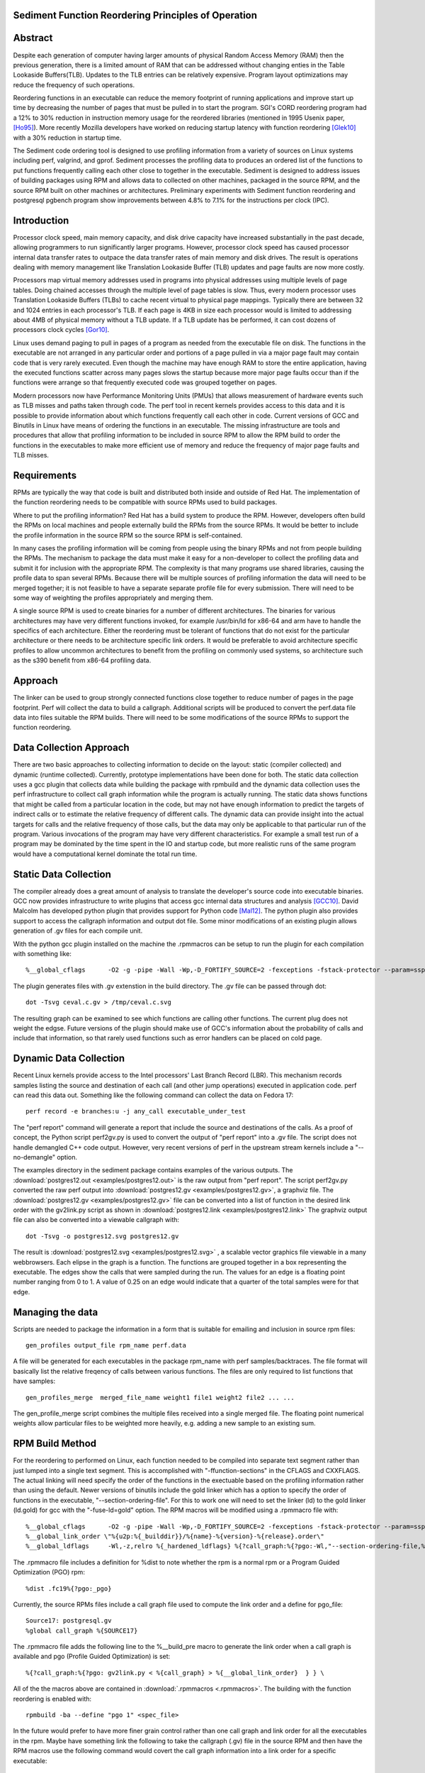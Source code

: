 Sediment Function Reordering Principles of Operation
====================================================

Abstract
========
Despite each generation of computer having larger amounts of
physical Random Access Memory (RAM) then the previous generation,
there is a limited amount of RAM that can be
addressed without changing enties in the Table Lookaside Buffers(TLB).
Updates to the TLB entries can be relatively expensive.
Program layout optimizations may reduce the frequency of such
operations.

Reordering functions in an executable can reduce the memory footprint of running
applications and improve start up time by decreasing the number of
pages that must be pulled in to start the program.
SGI's CORD reordering program had a 12% to 30% reduction in
instruction memory usage for the reordered libraries (mentioned in
1995 Usenix paper, [Ho95]_). More recently Mozilla developers have worked
on reducing startup latency with function reordering [Glek10]_ with a
30% reduction in startup time.

The Sediment code ordering tool is  designed to use profiling
information from a variety of sources on Linux systems including
perf, valgrind, and gprof.
Sediment processes the profiling data to produces an ordered list of
the functions to put functions frequently calling each other close to together
in the executable.
Sediment is designed to address issues of building packages using RPM
and allows data to collected on other machines, packaged in the source
RPM, and the source RPM built on other machines or architectures.
Preliminary experiments with Sediment function reordering and
postgresql pgbench program show
improvements between 4.8% to 7.1% for the instructions per clock (IPC). 



Introduction
============

Processor clock speed, main memory capacity, and disk drive capacity
have increased substantially in the past decade, allowing programmers
to run significantly larger programs.
However, processor clock speed has caused processor internal data
transfer rates to outpace the data transfer rates of main memory and
disk drives.
The result is operations dealing with memory management like
Translation Lookaside Buffer (TLB) updates and page faults are now
more costly.

Processors map virtual memory addresses used in programs into physical
addresses using multiple levels of page tables. Doing chained accesses
through the multiple level of page tables is slow.
Thus, every modern processor uses Translation Lookaside Buffers (TLBs)
to cache recent virtual to physical page mappings.
Typically there are between 32 and 1024
entries in each processor's TLB.
If each page is 4KB in size each processor would is limited to
addressing about 4MB of physical memory without a TLB update.
If a TLB update has be performed, it can cost dozens of processors clock cycles
[Gor10]_.

Linux uses demand paging to pull in pages of a program as needed from
the executable file on disk.
The functions in the executable are not arranged in any particular
order and portions of a page pulled in via a major page fault may
contain code that is very rarely executed.
Even though the machine may have enough RAM to store the entire
application, having the executed functions scatter
across many pages slows the startup because more major page faults
occur than if the functions were arrange so that frequently executed
code was grouped together on pages.

Modern processors now have Performance Monitoring Units (PMUs) that
allows measurement of hardware events such as TLB misses and paths
taken through code.
The perf tool in recent kernels provides access to this data and it 
is possible to provide information about which functions
frequently call each other in code.
Current versions of GCC and Binutils in Linux have means of ordering
the functions in an executable.
The missing infrastructure are tools and procedures that
allow that profiling information to be included in source RPM to allow
the RPM build to order the functions in the executables to make more
efficient use of memory and reduce the frequency of major page faults
and TLB misses.


Requirements
============

RPMs are typically the way that code is built and distributed both
inside and outside of Red Hat.
The implementation of the function reordering needs to be compatible
with source RPMs used to build packages.

Where to put the profiling information? Red Hat has a build system to
produce the RPM.
However, developers often build the RPMs on local machines and people
externally build the RPMs from the source RPMs.
It would be better to include the profile information in the source
RPM so the source RPM is self-contained.

In many cases the profiling information will be coming from people
using the binary RPMs and not from people building the RPMs. The
mechanism to package the data must make it easy for a non-developer to
collect the profiling data and submit it for inclusion with the
appropriate RPM. The complexity is that many programs use shared
libraries, causing the profile data to span several RPMs. Because
there will be multiple sources of profiling information the data will
need to be merged together; it is not feasible to have a separate
separate profile file for every submission. There will need to be some
way of weighting the profiles appropriately and merging them.

A single source RPM is used to create binaries for a number of
different architectures. The binaries for various architectures may
have very different functions invoked, for example /usr/bin/ld for
x86-64 and arm have to handle the specifics of each
architecture. Either the reordering must be tolerant of functions that
do not exist for the particular architecture or there needs to be
architecture specific link orders. It would be preferable to avoid
architecture specific profiles to allow uncommon architectures to
benefit from the profiling on commonly used systems, so 
architecture such as the s390 benefit from x86-64
profiling data.

Approach
========

The linker can be used to group strongly connected functions close together
to reduce number of pages in the page footprint. Perf will
collect the data to build a callgraph. Additional
scripts will be produced to convert the perf.data file data into files
suitable the RPM builds. There will need to be some modifications of
the source RPMs to support the function reordering.


Data Collection Approach
========================

There are two basic approaches to collecting information to decide on
the layout: static (compiler collected) and dynamic (runtime
collected). Currently, prototype implementations have been done for
both. The static data collection uses a gcc plugin that collects data
while building the package with rpmbuild and the dynamic data
collection uses the perf infrastructure to collect call graph
information while the program is actually running. The static data
shows functions that might be called from a particular location
in the code, but may not have enough information to predict the targets
of indirect calls or to estimate the relative frequency of different
calls. The dynamic data can provide insight into the actual
targets for calls and the relative frequency of those calls, but
the data may only be applicable to that particular run of the
program. Various invocations of the program may have very different
characteristics. For example a small test run of a program may be
dominated by the time spent in the IO and startup code,
but more realistic runs of
the same program would have a computational kernel dominate the total
run time.

Static Data Collection
======================

The compiler already does a great amount of analysis to translate the
developer's source code into executable binaries. GCC now provides
infrastructure to write plugins that access gcc internal data
structures and analysis [GCC10]_. David Malcolm has developed python
plugin that provides support for Python code [Mal12]_. The python
plugin also provides support to access the callgraph information and
output dot file. Some minor modifications of an existing plugin allows
generation of .gv files for each compile unit.

With the python gcc plugin installed on the machine the .rpmmacros can
be setup to run the plugin for each compilation with something like::

  %__global_cflags	-O2 -g -pipe -Wall -Wp,-D_FORTIFY_SOURCE=2 -fexceptions -fstack-protector --param=ssp-buffer-size=4 %{_hardened_cflags} -ffunction-sections -fplugin=python3 -fplugin-arg-python3-script=/usr/bin/write-dot-callgraph.py``

The plugin generates files with .gv extenstion in the build
directory. The .gv file can be passed through dot::

  dot -Tsvg ceval.c.gv > /tmp/ceval.c.svg

The resulting graph can be examined to see which functions are calling
other functions. The current plug does not weight the edgse. Future
versions of the plugin should make use of GCC's information about the
probability of calls and include that information, so that rarely used
functions such as error handlers can be placed on cold page.


Dynamic Data Collection
=======================

Recent Linux kernels provide access to the Intel processors' Last
Branch Record (LBR). This mechanism records samples listing the source
and destination of each call (and other jump operations) executed in
application code. perf can read this data out. Something like the
following command can collect the data on Fedora 17::

  perf record -e branches:u -j any_call executable_under_test

The "perf report" command will generate a report that include the source and
destinations of the calls. As a proof of concept, the Python
script perf2gv.py is used to convert the output of "perf report" into
a .gv file. The script does not handle demangled C++ code output.
However, very recent versions of perf in the upstream stream kernels
include a "--no-demangle" option. 

The examples directory in the sediment package contains examples of
the various outputs.
The
:download:`postgres12.out <examples/postgres12.out>` is the raw output from
"perf report".
The script perf2gv.py converted the raw perf output into
:download:`postgres12.gv <examples/postgres12.gv>`, a graphviz file.
The
:download:`postgres12.gv <examples/postgres12.gv>` file can be converted
into a list of function in the desired link order with the gv2link.py
script as shown in
:download:`postgres12.link <examples/postgres12.link>`
The graphviz output file can also be converted into a viewable callgraph with::

  dot -Tsvg -o postgres12.svg postgres12.gv

The result is
:download:`postgres12.svg <examples/postgres12.svg>` ,
a scalable vector graphics file viewable in a many webbrowsers.
Each elipse in the graph is a function.
The functions are grouped together in a box representing the executable.
The edges show the calls that were sampled during the run.
The values for an edge is a floating point number ranging from 0 to 1.
A value of 0.25 on an edge would indicate that a quarter of the
total samples were for that edge.

Managing the data
=================

Scripts are needed to package the information in a form that is
suitable for emailing and inclusion in source rpm files::

  gen_profiles output_file rpm_name perf.data

A file will be generated for each executables in the package rpm_name
with perf samples/backtraces. The file format will basically list the
relative freqency of calls between various functions. The files are
only required to list functions that have samples::

  gen_profiles_merge  merged_file_name weight1 file1 weight2 file2 ... ...

The gen_profile_merge script combines the multiple files received
into a single merged file. The floating point numerical weights allow
particular files to be weighted more heavily, e.g. adding a new sample
to an existing sum.


RPM Build Method
================

For the reordering to performed on Linux,
each function needed to be compiled into
separate text segment rather than just lumped into a single text
segment.
This is accomplished with "-ffunction-sections" in the CFLAGS
and CXXFLAGS.
The actual linking will need specify the order of the functions
in the exectuable based on the profiling information 
rather than using the default.
Newer versions of binutils include the gold linker which has a option
to specify the order of functions in the executable, "--section-ordering-file".
For this to work one will need to set the linker
(ld) to the gold linker (ld.gold) for gcc with the "-fuse-ld=gold" option.
The RPM macros will be modified using a .rpmmacro file with::

  %__global_cflags	-O2 -g -pipe -Wall -Wp,-D_FORTIFY_SOURCE=2 -fexceptions -fstack-protector --param=ssp-buffer-size=4 %{_hardened_cflags} %{?call_graph:%{?pgo:-ffunction-sections -fdata-sections -fuse-ld=gold}}
  %__global_link_order \"%{u2p:%{_builddir}}/%{name}-%{version}-%{release}.order\"
  %__global_ldflags	-Wl,-z,relro %{_hardened_ldflags} %{?call_graph:%{?pgo:-Wl,"--section-ordering-file,%{__global_link_order}}"}

The .rpmmacro file includes a definition for %dist to note whether the
rpm is a normal rpm or a Program Guided Optimization (PGO) rpm::

  %dist .fc19%{?pgo:_pgo}

Currently, the source RPMs files include a call graph file used to compute
the link order and a define for pgo_file::

  Source17: postgresql.gv
  %global call_graph %{SOURCE17}

The .rpmmacro file adds the following line to the %__build_pre macro
to generate the link order when a call graph is available and pgo
(Profile Guided Optimization) is set::

  %{?call_graph:%{?pgo: gv2link.py < %{call_graph} > %{__global_link_order}  } } \

All of the the macros above are contained in :download:`.rpmmacros
<.rpmmacros>`.  The building with the function reordering is enabled
with::

  rpmbuild -ba --define "pgo 1" <spec_file>

In the future would prefer to have more finer grain control rather
than one call graph and link order for all the executables in the rpm.
Maybe have something link the following to take the callgraph (.gv)
file in the source RPM and then have the RPM macros use the following
command would covert the call graph information into a link order for
a specific executable::

  gen_link_order executable_name gen_profile_file

The script gen_link_order generates a link script and returns the path
to the link script. It searches for executable_name.prof. If no
profile file for the executable is found, a default link script is
produced and a path to that link script is returned. If a
executable_name.prof exists gen_link_order will use the order of
function in the profile to produce the linker script and return the
path of the linker script. Assuming the "-ffunction-sections" option
was used to compile the functions, the linker can order the functions
into the order specified by the linker_script.

This will need to deal with situations where the source code
is one directory and the build is performed in another. Having an
environment variable (PROF_DIR) pointing to default directory holding
profile files. It might be possible that the link order might be
performed in similar manner as the stripping of the debuginfo in an
rpmbuild, after the executable are installed. This may make it easier
map the collected data to the executable because when things are
installed they should have a similar layout to the real installed
files. (note: /usr/lib64 might be an issue that the scripts would have
to deal with).

Advantages of Function Reordering Approach:

* Reduce the frequency of page faults
* Uses existing functions available in Red Hat Distributions.
* Should be robust to changes in code. Worst case new functions not in the profile file are just linked toward the end of the executable and removed functions are quietly ignored.
* Portable between different architectures. Doesn't need detailed knowledge about binary file formats. 

Drawbacks of Function Reordering Approach:

* Modifying source RPM to make use of profiling information required
* The tool will only help traditionally compiled executable such as C/C++/Fortran. It will not help with scripted languages using interpreters such as Ruby and Python.
* Merging data may be inaccurate either through weighting or architecture differences
* The expansion in the number of sections may affect tools such as gdb that read that information.
* Does not deal with layout between different binaries files (for example firefox calling mutex functions in glibc) 

Exploratory Work
================

The relative benefit of this optimization is going to depend greatly
on the hardware, software, and workloads used. As a quick measure the
postgres server was monitored with::

  #!/bin/sh
  #
  # make sure the postgres running
  systemctl restart  postgresql.service
  pgb="pgbench"
  su postgres -c "$pgb -c 64 -T 300" &
  sleep 1
  perf stat -e cycles -e instructions -e iTLB-load-misses -e LLC-load-misses -e minor-faults -e major-faults -e cpu-clock -e task-clock --pid=`pidof /usr/bin/postres|tr " " ","` ./waitforpid.sh `pidof pgbench`

Used three Fedora 18 environements: x86_64 raw, x86_64 guest vm, and
armv7 hard float on armv7 cortex a15 machine.  The postgres rpms were
built locally with and without function reordering.
The table below summarize the hardware characteristics.

=======================	=============	===========	======================
hardware		 physical	virtual		
characteristics		 x86_64		x86_64		armv7
=======================	=============	===========	======================
Machine			Lenovo W530	Lenovo W530	Samsung Arm Chromebook
processor manufacter	Intel		Intel		Samsung
processor family	6		6		exynos
processor model		58		58		5250
clock			2.3GHz		2.3GHz		1.7GHz
processor cores		4		2		2
virtual processors	8		2		2
ram			16GB		2GB		2GB
=======================	=============	===========	======================

The first experiments were on the physical x86_64 machine and the
table below summarizes the averages of six runs.  The Transactions Per
Second (tps) do not change much, about 1% improvement.  Performance
appears to be limited the the disk device on the machine.
Because instruction TLB misses drop significantly (19.8% drop) the instruction
per clock IPC improves significantly, 4.8% and the number of cycles consumed
during the run drops by 3.13%.

			
=======================	============    =========== 	=======
x86_64 physical machine postgresql	postgresql
metric          	baseline	reordered	%change
=======================	============    =========== 	=======
tps (including conn)	1,366.59	1,378.95	0.90%
tps (excluding conn)	1,365.51	1,380.06	1.07%
cycles			1.20E+012	1.16E+012	-3.13%
instructions		7.06E+011	7.17E+011	1.56%
IPC			.59		.62		4.84%
Itlb-load-misses	1.24E+009	9.95E+008	-19.79%
i per iTLB-miss		568.97		720.40		26.61%
Cpu-clock		997,897.58	974,661.58	-2.33%
Task-clock		1,000,752.83	977,629.52	-2.31%
=======================	============    =========== 	=======

The experiment in the x86_64 guest vm summarized in the table below show
greater improvement that running on raw hardware.
This may be due to the additional overheads introduced for TLB fixup and
pressure on the TLB due to having additional code to run to simulate
hardware for the guest.
There are more frequent iTLB misses for the virtualized machine and the
reductions are greater for iTLB misses when postgresql layout is
optimized.
The function reordering of the qemu-kvm slightly helped performance.
The last two columns show the improvements for only optimizing postgresql and
optimizing both postgresql and the user-space kvm-qemu.
			
			
=====================	============	==============	==========	==============  =============	=============
x86_64 kvm guest	kvm		kvm		kvm_pgo		kvm_pgo		only postgres	both postgres
metric			postgresql	postgresql_pgo	postgresql	postgresql_pgo	reordered	reordered
			baseline							vs baseline	vs baseline
=====================	============	==============	==========	==============  =============	=============
tps (including conn)	722.19		745.67		720.10		747.87		3.25%		3.56%
tps (excluding conn)	722.41		745.15		721.37		749.26		3.15%		3.72%
cycles			4.12E+011	3.99E+011	4.12E+011	3.99E+011	-3.11%		-3.12%
instructions		2.55E+011	2.65E+011	2.54E+011	2.66E+011	3.78%		4.28%
IPC			.62		.66		.62		.67		7.11%		7.64%
Itlb-load-misses	9.33E+008	6.65E+008	9.32E+008	6.68E+008	-28.69%		-28.35%
i per iTLB-miss		273.22		397.62		272.42		397.67		45.53%		45.55%
Cpu-clock		177,030.63	174,455.12	176,798.16	173,752.65	-1.45%		-1.85%
Task-clock		177,174.29	174,616.27	176,926.93	173,901.29	-1.44%		-1.85%
=====================	============	==============	==========	==============  =============	=============


To test the portability of the technique the same postgresql source
RPM was build on armv7.  the following table summarizes the results.
The iTLB-load-misses on the arm onlhy measure the misses in the 32
element first level instruction TLB.  No matter what is done there
will always be a great number of misses.  However, the number of
instructions excuted during the fixed run time and the IPC showed
improvement.  The IPC improved by 4.88%.
			
			
====================	===========	===========	========
armv7 cortext a15
metric			baseline	reordered	%change
====================	===========	===========	========
tps (including conn)	477.46		491.08		2.85%
tps (excluding conn)	479.06		492.34		2.77%
cycles			5.22E+011	5.60E+011	7.30%
instructions		1.53E+011	1.72E+011	12.53%
IPC			.29		.31		4.88%
Itlb-load-misses	1.79E+009	1.81E+009	0.93%
i per iTLB-miss		85.39		95.20		11.49%
Cpu-clock		317,669.31	343,863.71	8.25%
Task-clock		319,782.35	346,122.26	8.24%
====================	===========	===========	========

These preliminary results show modest but useful improvements in
performance for the function reordering.
The IPC improved from 4.8% to 7.64%.
On x86_64 the iTLB miss rates significantly improve and more so
for code running in a guest VM.


References
==========

.. [GCC10] plugins, October 1, 2010, http://gcc.gnu.org/wiki/plugins 
.. [Glek10] Taras Glek, Linux: How to Make Startup Suck Less (Also Reduce Memory Usage!) http://blog.mozilla.org/tglek/2010/04/05/linux-how-to-make-startup-suck-less-and-reduce-memory-usage/ 
.. [Gor10] Mel Gorman, Huge pages part 5: A deeper look at TLBs and costs March 23, 2010 http://lwn.net/Articles/379748/ 
.. [Ho95] W. Wilson Ho, et. al. Optimizing the Performance of Dynamically-Linked Programs http://www.usenix.org/publications/library/proceedings/neworl/ho.html 
.. [Mal12] David Malcolm, GCC Python Plugin https://fedorahosted.org/gcc-python-plugin/ 
